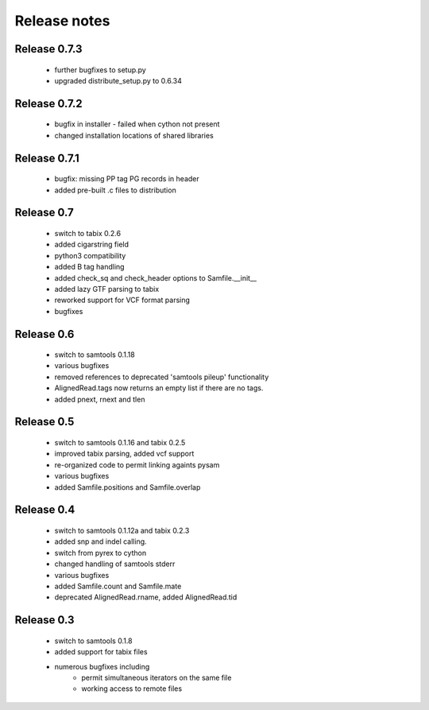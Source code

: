 =============
Release notes
=============

Release 0.7.3
=============
	
   * further bugfixes to setup.py
   * upgraded distribute_setup.py to 0.6.34

Release 0.7.2
=============
  
   * bugfix in installer - failed when cython not present
   * changed installation locations of shared libraries

Release 0.7.1
=============

   * bugfix: missing PP tag PG records in header
   * added pre-built .c files to distribution

Release 0.7
===========

   * switch to tabix 0.2.6
   * added cigarstring field
   * python3 compatibility
   * added B tag handling
   * added check_sq and check_header options to Samfile.__init__
   * added lazy GTF parsing to tabix
   * reworked support for VCF format parsing
   * bugfixes

Release 0.6
===========

   * switch to samtools 0.1.18
   * various bugfixes
   * removed references to deprecated 'samtools pileup' functionality
   * AlignedRead.tags now returns an empty list if there are no tags.
   * added pnext, rnext and tlen

Release 0.5
===========

   * switch to samtools 0.1.16 and tabix 0.2.5
   * improved tabix parsing, added vcf support
   * re-organized code to permit linking againts pysam
   * various bugfixes
   * added Samfile.positions and Samfile.overlap

Release 0.4
===========

   * switch to samtools 0.1.12a and tabix 0.2.3
   * added snp and indel calling.
   * switch from pyrex to cython
   * changed handling of samtools stderr
   * various bugfixes
   * added Samfile.count and Samfile.mate
   * deprecated AlignedRead.rname, added AlignedRead.tid

Release 0.3
===========

   * switch to samtools 0.1.8
   * added support for tabix files
   * numerous bugfixes including
       * permit simultaneous iterators on the same file
       * working access to remote files

